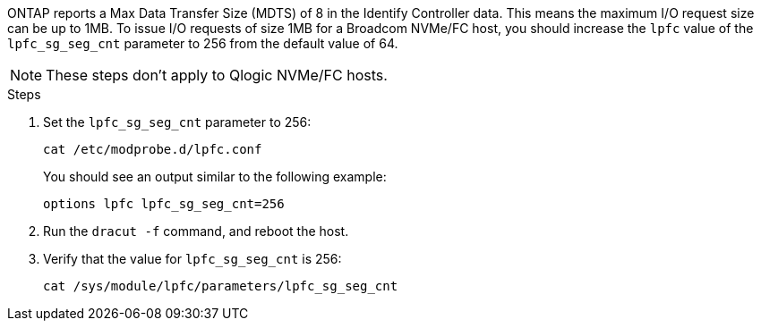 ONTAP reports a Max Data Transfer Size (MDTS) of 8 in the Identify Controller data. This means the maximum I/O request size can be up to 1MB. To issue I/O requests of size 1MB for a Broadcom NVMe/FC host, you should increase the `lpfc` value of the `lpfc_sg_seg_cnt` parameter to 256 from the default value of 64.

NOTE: These steps don't apply to Qlogic NVMe/FC hosts.

.Steps

. Set the `lpfc_sg_seg_cnt` parameter to 256:
+
[source,cli]
----
cat /etc/modprobe.d/lpfc.conf 
----
+
You should see an output similar to the following example:
+
----
options lpfc lpfc_sg_seg_cnt=256
----

. Run the `dracut -f` command, and reboot the host.

. Verify that the value for `lpfc_sg_seg_cnt` is 256:
+
[source,cli]
----
cat /sys/module/lpfc/parameters/lpfc_sg_seg_cnt 
----

